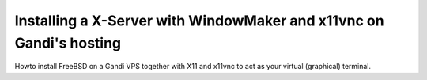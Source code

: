 Installing a X-Server with WindowMaker and x11vnc on Gandi's hosting
====================================================================

.. image:: images/bsd-vnc.png

Howto install FreeBSD on a Gandi VPS together with X11 and x11vnc to act as your virtual (graphical) terminal.

